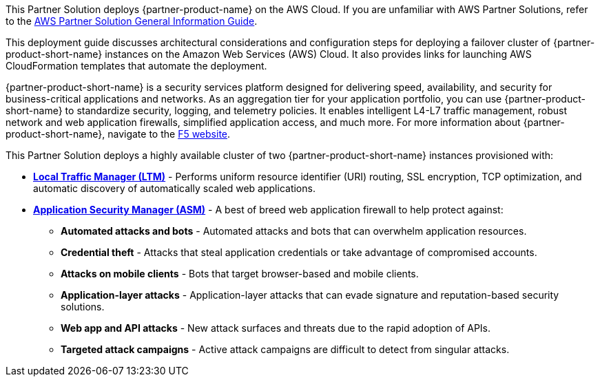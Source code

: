 This Partner Solution deploys {partner-product-name} on the AWS Cloud. If you are unfamiliar with AWS Partner Solutions, refer to the https://fwd.aws/rA69w?[AWS Partner Solution General Information Guide^].

This deployment guide discusses architectural considerations and configuration steps for deploying a failover cluster of {partner-product-short-name} instances on the Amazon Web Services (AWS) Cloud. It also provides links for launching AWS CloudFormation templates that automate the deployment.

{partner-product-short-name} is a security services platform designed for delivering speed, availability, and security for business-critical applications and networks. As an aggregation tier for your application portfolio, you can use {partner-product-short-name} to standardize security, logging, and telemetry policies. It enables intelligent L4-L7 traffic management, robust network and web application firewalls, simplified application access, and much more. For more information about {partner-product-short-name}, navigate to the https://www.f5.com/[F5 website^].

This Partner Solution deploys a highly available cluster of two {partner-product-short-name} instances provisioned with:

* *https://www.f5.com/products/big-ip-services/local-traffic-manager[Local Traffic Manager (LTM)^]* - Performs uniform resource identifier (URI) routing, SSL encryption, TCP optimization, and automatic discovery of automatically scaled web applications.
* *https://www.f5.com/products/security/advanced-waf[Application Security Manager (ASM)^]* - A best of breed web application firewall to help protect against:
** *Automated attacks and bots* - Automated attacks and bots that can overwhelm application resources.
** *Credential theft*  - Attacks that steal application credentials or take advantage of compromised accounts.
** *Attacks on mobile clients* - Bots that target browser-based and mobile clients.
** *Application-layer attacks* - Application-layer attacks that can evade signature and reputation-based security solutions.
** *Web app and API attacks* - New attack surfaces and threats due to the rapid adoption of APIs.
** *Targeted attack campaigns* - Active attack campaigns are difficult to detect from singular attacks.

// For advanced information about the product that this Partner Solution deploys, refer to the https://{quickstart-github-org}.github.io/{quickstart-project-name}/operational/index.html[Operational Guide^].

// For information about using this Partner Solution for migrations, refer to the https://{quickstart-github-org}.github.io/{quickstart-project-name}/migration/index.html[Migration Guide^].


//Use this for the landing page.
//BIG-IP VE is an application delivery and security services platform that is built to ensure speed, availability, and security for business-critical applications and networks. As an aggregation tier for your application portfolio, it can be used to standardize security, logging and telemetry policies. It enable intelligent L4-L7 traffic management, robust network and web application firewalls, simplified application access, and much more.  For more information about BIG-IP VE, see the https://www.f5.com/[F5 website].
